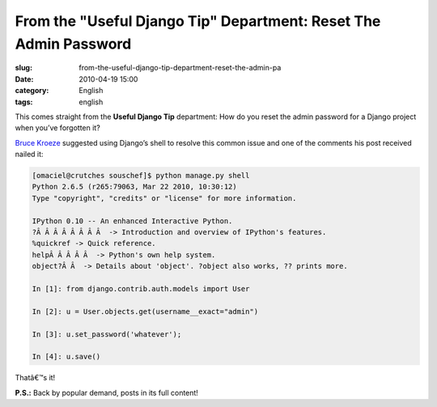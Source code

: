 From the "Useful Django Tip" Department: Reset The Admin Password
#################################################################
:slug: from-the-useful-django-tip-department-reset-the-admin-pa
:date: 2010-04-19 15:00
:category: English
:tags: english

This comes straight from the **Useful Django Tip** department: How do
you reset the admin password for a Django project when you’ve forgotten
it?

`Bruce
Kroeze <http://coderseye.com/2007/howto-reset-the-admin-password-in-django.html>`__
suggested using Django’s shell to resolve this common issue and one of
the comments his post received nailed it:

.. code:: python

    [omaciel@crutches souschef]$ python manage.py shell
    Python 2.6.5 (r265:79063, Mar 22 2010, 10:30:12)
    Type "copyright", "credits" or "license" for more information.

    IPython 0.10 -- An enhanced Interactive Python.
    ?Â Â Â Â Â Â Â Â  -> Introduction and overview of IPython's features.
    %quickref -> Quick reference.
    helpÂ Â Â Â Â  -> Python's own help system.
    object?Â Â  -> Details about 'object'. ?object also works, ?? prints more.

    In [1]: from django.contrib.auth.models import User

    In [2]: u = User.objects.get(username__exact="admin")

    In [3]: u.set_password('whatever');

    In [4]: u.save()

Thatâ€™s it!

**P.S.:** Back by popular demand, posts in its full content!
